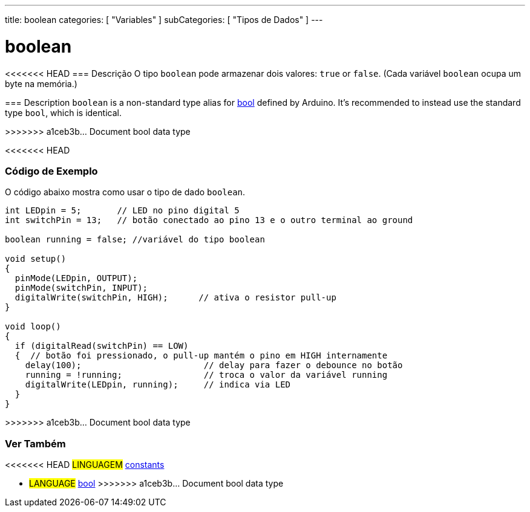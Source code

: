 ---
title: boolean
categories: [ "Variables" ]
subCategories: [ "Tipos de Dados" ]
---

= boolean

// OVERVIEW SECTION STARTS
[#overview]
--

[float]
<<<<<<< HEAD
=== Descrição
O tipo `boolean` pode armazenar dois valores: `true` or `false`. (Cada variável `boolean` ocupa um byte na memória.)
=======
=== Description
`boolean` is a non-standard type alias for link:../../../variables/data-types/bool/[bool] defined by Arduino. It's recommended to instead use the standard type `bool`, which is identical.

>>>>>>> a1ceb3b... Document bool data type

[%hardbreaks]

--
// OVERVIEW SECTION ENDS


<<<<<<< HEAD
// HOW TO USE SECTION STARTS
[#howtouse]
--

[float]
=== Código de Exemplo
// Describe what the example code is all about and add relevant code   ►►►►► THIS SECTION IS MANDATORY ◄◄◄◄◄
O código abaixo mostra como usar o tipo de dado `boolean`.

[source,arduino]
----
int LEDpin = 5;       // LED no pino digital 5
int switchPin = 13;   // botão conectado ao pino 13 e o outro terminal ao ground

boolean running = false; //variável do tipo boolean 

void setup()
{
  pinMode(LEDpin, OUTPUT);
  pinMode(switchPin, INPUT);
  digitalWrite(switchPin, HIGH);      // ativa o resistor pull-up
}

void loop()
{
  if (digitalRead(switchPin) == LOW)
  {  // botão foi pressionado, o pull-up mantém o pino em HIGH internamente
    delay(100);                        // delay para fazer o debounce no botão
    running = !running;                // troca o valor da variável running
    digitalWrite(LEDpin, running);     // indica via LED
  }
}
----

--
// HOW TO USE SECTION ENDS
=======
>>>>>>> a1ceb3b... Document bool data type


// SEE ALSO SECTION STARTS
[#see_also]
--

[float]
=== Ver Também

[role="language"]
<<<<<<< HEAD
#LINGUAGEM# link:../../../variables/constants/constants[constants] +
=======
* #LANGUAGE# link:../../../variables/data-types/bool/[bool]
>>>>>>> a1ceb3b... Document bool data type

--
// SEE ALSO SECTION ENDS
